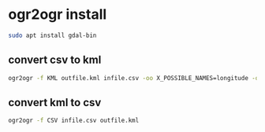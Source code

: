 #+STARTUP: content
* ogr2ogr install

#+begin_src sh
sudo apt install gdal-bin
#+end_src

** convert csv to kml

#+begin_src sh
ogr2ogr -f KML outfile.kml infile.csv -oo X_POSSIBLE_NAMES=longitude -oo Y_POSSIBLE_NAMES=latitude
#+end_src

** convert kml to csv

#+begin_src sh
ogr2ogr -f CSV infile.csv outfile.kml
#+end_src
